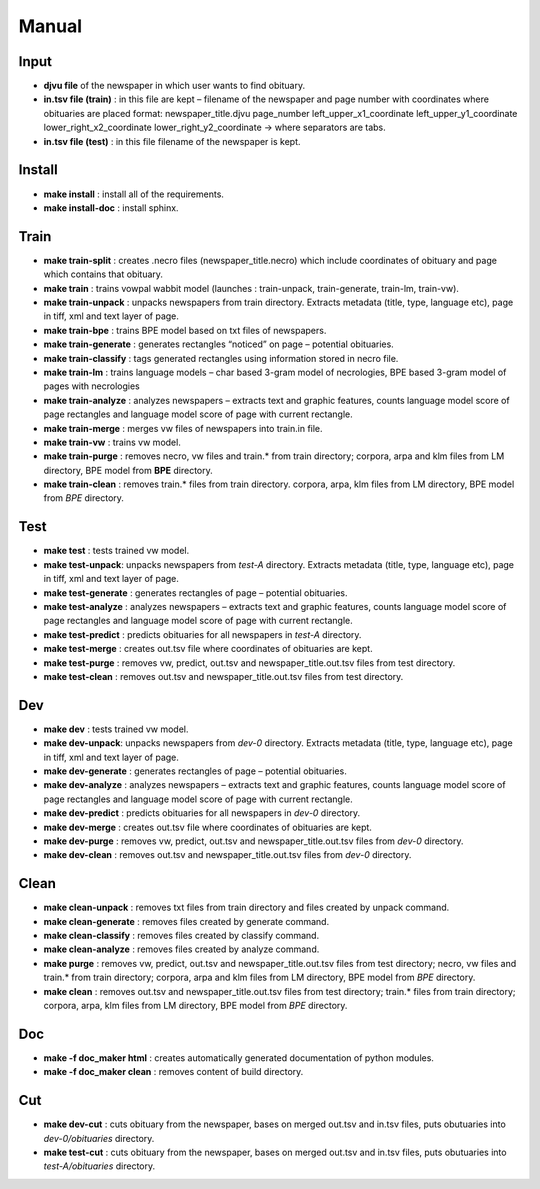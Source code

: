 Manual
==========================================

======
Input
====== 
- **djvu file** of the newspaper in which user wants to find obituary. 
- **in.tsv file (train)** : in this file are kept – filename of the newspaper and page  number with coordinates where obituaries are placed format: 	newspaper_title.djvu	page_number	left_upper_x1_coordinate	left_upper_y1_coordinate	lower_right_x2_coordinate	lower_right_y2_coordinate -> where separators are tabs.
- **in.tsv file (test)** : in this file filename of the newspaper is kept. 

========
Install
========
- **make install** : install all of the requirements.
- **make install-doc** : install sphinx.

======
Train
======
- **make train-split** : creates .necro files (newspaper_title.necro) which include coordinates of obituary and page which contains that obituary.
- **make train** : trains vowpal wabbit model (launches : train-unpack, train-generate, train-lm, train-vw).
- **make train-unpack** : unpacks newspapers from train directory. Extracts metadata (title, type, language etc),  page in tiff, xml and text layer of page.
- **make train-bpe** : trains BPE model based on txt files of newspapers.
- **make train-generate** : generates rectangles “noticed” on page – potential obituaries.
- **make train-classify** : tags generated rectangles using information stored in necro file.
- **make train-lm** : trains language models – char based 3-gram model of necrologies, BPE based 3-gram model of pages with necrologies
- **make train-analyze** : analyzes newspapers – extracts text and graphic features, counts language model score of page rectangles and language model score of page  with current rectangle.
- **make train-merge** : merges vw files of newspapers into train.in file.
- **make train-vw** : trains vw model.
- **make train-purge** : removes necro, vw files and train.* from train directory; corpora, arpa and klm files from LM directory, BPE model from **BPE** directory.
- **make train-clean** : removes train.* files from train directory. corpora, arpa, klm files from LM directory, BPE model from *BPE* directory. 

=====
Test
=====
- **make test** : tests trained vw model.
- **make test-unpack**: unpacks newspapers from *test-A* directory. Extracts metadata (title, type, language etc),  page in tiff, xml and text layer of page.
- **make test-generate** : generates rectangles of page – potential obituaries.
- **make test-analyze** : analyzes newspapers – extracts text and graphic features, counts language model score of page rectangles and language model score of page  with current rectangle.
- **make test-predict** : predicts obituaries for all newspapers in *test-A* directory.
- **make test-merge** : creates out.tsv file where coordinates of obituaries are kept.
- **make test-purge** : removes vw, predict, out.tsv and newspaper_title.out.tsv files from test directory.
- **make test-clean** : removes out.tsv and newspaper_title.out.tsv files from test directory.

=====
Dev
=====
- **make dev** : tests trained vw model.
- **make dev-unpack**: unpacks newspapers from *dev-0* directory. Extracts metadata (title, type, language etc),  page in tiff, xml and text layer of page.
- **make dev-generate** : generates rectangles of page – potential obituaries.
- **make dev-analyze** : analyzes newspapers – extracts text and graphic features, counts language model score of page rectangles and language model score of page  with current rectangle.
- **make dev-predict** : predicts obituaries for all newspapers in *dev-0* directory.
- **make dev-merge** : creates out.tsv file where coordinates of obituaries are kept.
- **make dev-purge** : removes vw, predict, out.tsv and newspaper_title.out.tsv files from *dev-0* directory.
- **make dev-clean** : removes out.tsv and newspaper_title.out.tsv files from *dev-0* directory.

======
Clean
======
- **make clean-unpack** : removes txt files from train directory and files created by unpack command.
- **make clean-generate** : removes files created by generate command.
- **make clean-classify** : removes files created by classify command.
- **make clean-analyze** : removes files created by analyze command.
- **make purge** : removes vw, predict, out.tsv and newspaper_title.out.tsv files from test directory; necro, vw files and train.* from train directory; corpora, arpa and klm files from LM directory, BPE model from *BPE* directory.
- **make clean** : removes out.tsv and newspaper_title.out.tsv files from test directory; train.* files from train directory; corpora, arpa, klm files from LM directory, BPE model from *BPE* directory.

====
Doc
====
- **make -f doc_maker html** : creates automatically generated documentation of python modules.
- **make -f doc_maker clean** : removes content of build directory.

====
Cut
====
- **make dev-cut** : cuts obituary from the newspaper, bases on merged out.tsv and in.tsv files, puts obutuaries into *dev-0/obituaries* directory.
- **make test-cut** : cuts obituary from the newspaper, bases on merged out.tsv and in.tsv files, puts obutuaries into *test-A/obituaries* directory.
